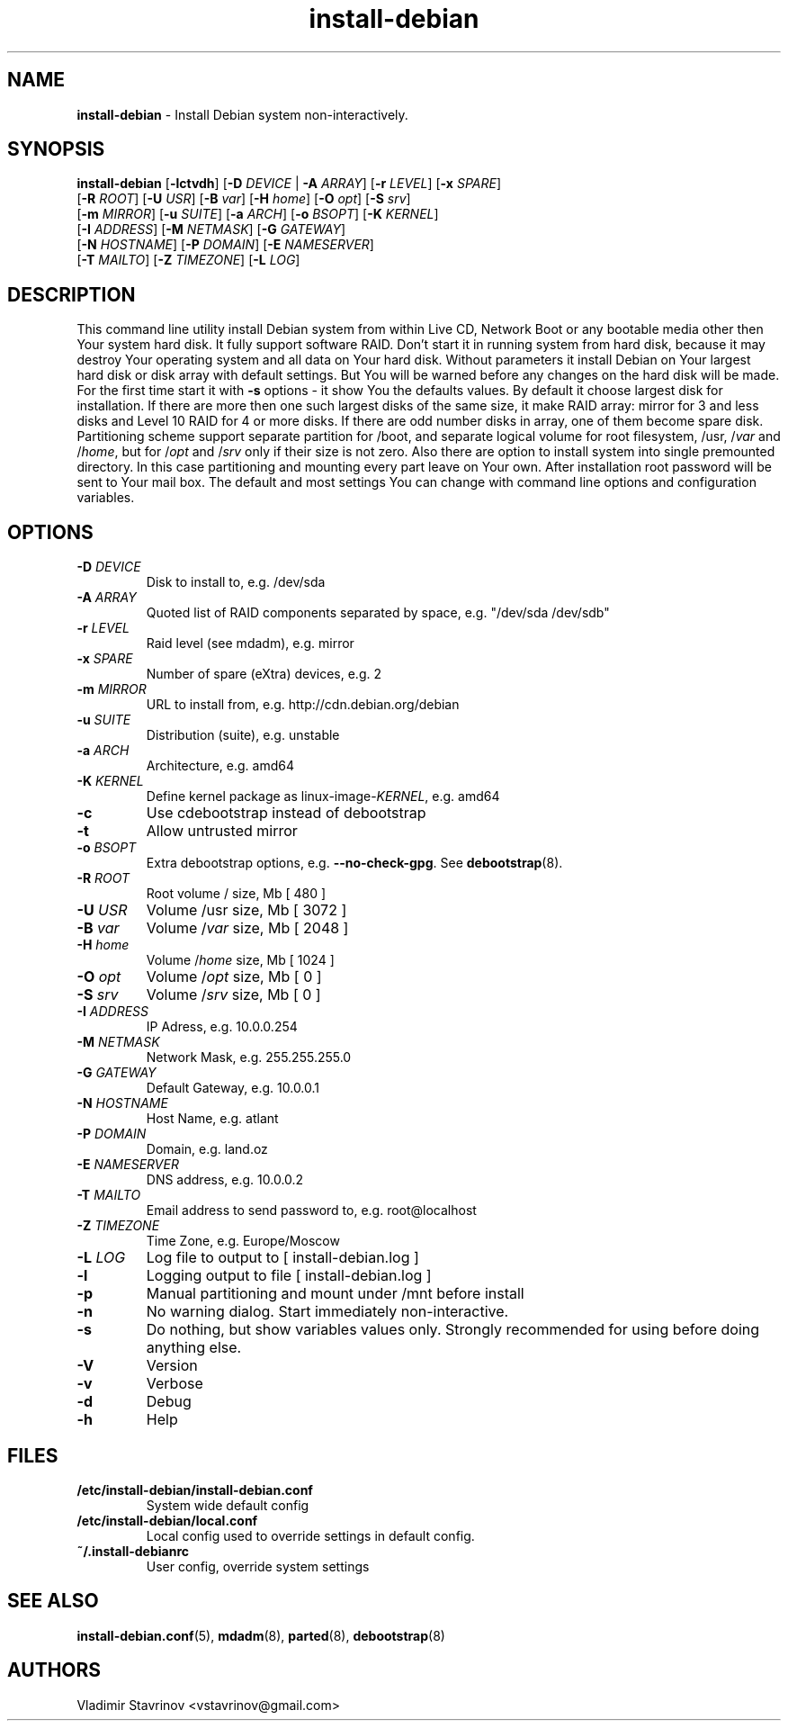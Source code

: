.\"Text automatically generated by txt2man
.TH install-debian 8 "13 December 2011" "" ""
.SH NAME
\fBinstall-debian \fP- Install Debian system non-interactively.
\fB
.SH SYNOPSIS
.nf
.fam C
\fBinstall-debian\fP [\fB-lctvdh\fP] [\fB-D\fP \fIDEVICE\fP | \fB-A\fP \fIARRAY\fP] [\fB-r\fP \fILEVEL\fP] [\fB-x\fP \fISPARE\fP]
              [\fB-R\fP \fIROOT\fP] [\fB-U\fP \fIUSR\fP] [\fB-B\fP \fIvar\fP] [\fB-H\fP \fIhome\fP] [\fB-O\fP \fIopt\fP] [\fB-S\fP \fIsrv\fP]
              [\fB-m\fP \fIMIRROR\fP] [\fB-u\fP \fISUITE\fP] [\fB-a\fP \fIARCH\fP] [\fB-o\fP \fIBSOPT\fP] [\fB-K\fP \fIKERNEL\fP]
              [\fB-I\fP \fIADDRESS\fP] [\fB-M\fP \fINETMASK\fP] [\fB-G\fP \fIGATEWAY\fP]
              [\fB-N\fP \fIHOSTNAME\fP] [\fB-P\fP \fIDOMAIN\fP] [\fB-E\fP \fINAMESERVER\fP]
              [\fB-T\fP \fIMAILTO\fP] [\fB-Z\fP \fITIMEZONE\fP] [\fB-L\fP \fILOG\fP]

.fam T
.fi
.fam T
.fi
.SH DESCRIPTION
This command line utility install Debian system from within Live CD, Network Boot or any bootable media other then Your system hard disk. It fully support software RAID. Don't start it in running system from hard disk, because it may destroy Your operating system and all data on Your hard disk. Without parameters it install Debian on Your largest hard disk or disk array with default settings. But You will be warned before any changes on the hard disk will be made. For the first time start it with \fB-s\fP options - it show You the defaults values. By default it choose largest disk for installation. If there are more then one such largest disks of the same size, it make RAID array: mirror for 3 and less disks and Level 10 RAID for 4 or more disks. If there are odd number disks in array, one of them become spare disk. Partitioning scheme support separate partition for /boot, and separate logical volume for root filesystem, /usr, /\fIvar\fP and /\fIhome\fP, but for /\fIopt\fP and /\fIsrv\fP only if their size is not zero. Also there are option to install system into single premounted directory. In this case partitioning and mounting every part leave on Your own. After installation root password will be sent to Your mail box. The default and most settings You can change with command line options and configuration variables.
.SH OPTIONS
.TP
.B
\fB-D\fP \fIDEVICE\fP
Disk to install to, e.g. /dev/sda
.TP
.B
\fB-A\fP \fIARRAY\fP
Quoted list of RAID components separated by space, e.g. "/dev/sda /dev/sdb"
.TP
.B
\fB-r\fP \fILEVEL\fP
Raid level (see mdadm), e.g. mirror
.TP
.B
\fB-x\fP \fISPARE\fP
Number of spare (eXtra) devices, e.g. 2
.TP
.B
\fB-m\fP \fIMIRROR\fP
URL to install from, e.g. http://cdn.debian.org/debian
.TP
.B
\fB-u\fP \fISUITE\fP
Distribution (suite), e.g. unstable
.TP
.B
\fB-a\fP \fIARCH\fP
Architecture, e.g. amd64
.TP
.B
\fB-K\fP \fIKERNEL\fP
Define kernel package as linux-image-\fIKERNEL\fP, e.g. amd64
.TP
.B
\fB-c\fP
Use cdebootstrap instead of debootstrap
.TP
.B
\fB-t\fP
Allow untrusted mirror
.TP
.B
\fB-o\fP \fIBSOPT\fP
Extra debootstrap options, e.g. \fB--no-check-gpg\fP. See \fBdebootstrap\fP(8).
.TP
.B
\fB-R\fP \fIROOT\fP
Root volume / size, Mb [ 480 ]
.TP
.B
\fB-U\fP \fIUSR\fP
Volume /usr size, Mb [ 3072 ]
.TP
.B
\fB-B\fP \fIvar\fP
Volume /\fIvar\fP size, Mb [ 2048 ]
.TP
.B
\fB-H\fP \fIhome\fP
Volume /\fIhome\fP size, Mb [ 1024 ]
.TP
.B
\fB-O\fP \fIopt\fP
Volume /\fIopt\fP size, Mb [ 0 ]
.TP
.B
\fB-S\fP \fIsrv\fP
Volume /\fIsrv\fP size, Mb [ 0 ]
.TP
.B
\fB-I\fP \fIADDRESS\fP
IP Adress, e.g. 10.0.0.254
.TP
.B
\fB-M\fP \fINETMASK\fP
Network Mask, e.g. 255.255.255.0
.TP
.B
\fB-G\fP \fIGATEWAY\fP
Default Gateway, e.g. 10.0.0.1
.TP
.B
\fB-N\fP \fIHOSTNAME\fP
Host Name, e.g. atlant
.TP
.B
\fB-P\fP \fIDOMAIN\fP
Domain, e.g. land.oz
.TP
.B
\fB-E\fP \fINAMESERVER\fP
DNS address, e.g. 10.0.0.2
.TP
.B
\fB-T\fP \fIMAILTO\fP
Email address to send password to, e.g. root@localhost
.TP
.B
\fB-Z\fP \fITIMEZONE\fP
Time Zone, e.g. Europe/Moscow
.TP
.B
\fB-L\fP \fILOG\fP
Log file to output to [ install-debian.log ]
.TP
.B
\fB-l\fP
Logging output to file [ install-debian.log ]
.TP
.B
\fB-p\fP
Manual partitioning and mount under /mnt before install
.TP
.B
\fB-n\fP
No warning dialog. Start immediately non-interactive.
.TP
.B
\fB-s\fP
Do nothing, but show variables values only. Strongly recommended for using before doing anything else.
.TP
.B
\fB-V\fP
Version
.TP
.B
\fB-v\fP
Verbose
.TP
.B
\fB-d\fP
Debug
.TP
.B
\fB-h\fP
Help
.SH FILES
.TP
.B
/etc/\fBinstall-debian\fP/install-debian.conf
System wide default config
.TP
.B
/etc/\fBinstall-debian\fP/local.conf
Local config used to override settings in default config.
.TP
.B
~/.install-debianrc
User config, override system settings
.SH SEE ALSO
\fBinstall-debian.conf\fP(5), \fBmdadm\fP(8), \fBparted\fP(8), \fBdebootstrap\fP(8)
.SH AUTHORS
Vladimir Stavrinov <vstavrinov@gmail.com>
